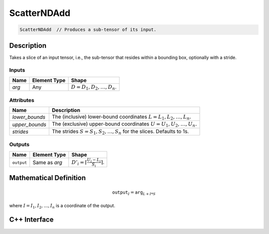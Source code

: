 .. scatter_nd_add.rst:

#####
ScatterNDAdd
#####

.. code-block:: cpp

   ScatterNDAdd  // Produces a sub-tensor of its input.


Description
===========

Takes a slice of an input tensor, i.e., the sub-tensor that
resides within a bounding box, optionally with a stride.


Inputs
------


+-----------------+-------------------------+----------------------------------+
| Name            | Element Type            | Shape                            |
+=================+=========================+==================================+
| `arg`           | Any                     | :math:`D=D_1, D_2, \ldots, D_n`. |
+-----------------+-------------------------+----------------------------------+

Attributes
----------

+-------------------------------+-----------------------------------------------+
| Name                          | Description                                   |
+===============================+===============================================+
| `lower_bounds`                | The (inclusive) lower-bound coordinates       |
|                               | :math:`L=L_1, L_2, \ldots, L_n.`              |
+-------------------------------+-----------------------------------------------+
| `upper_bounds`                | The (exclusive) upper-bound coordinates       |
|                               | :math:`U=U_1, U_2, \ldots, U_n.`              |
+-------------------------------+-----------------------------------------------+
| `strides`                     | The strides :math:`S=S_1, S_2, \ldots, S_n`   |
|                               | for the slices. Defaults to 1s.               |
+-------------------------------+-----------------------------------------------+


Outputs
-------

+-----------------+-------------------------+-----------------------------------------------+
| Name            | Element Type            | Shape                                         |
+=================+=========================+===============================================+
| ``output``      | Same as `arg`           | :math:`D'_i=\lceil\frac{U_i-L_i}{S_i}\rceil`. |
+-----------------+-------------------------+-----------------------------------------------+


Mathematical Definition
=======================

.. math::

   \mathtt{output}_I = \mathtt{arg}_{L+I*S}

where :math:`I=I_1, I_2, \ldots, I_n` is a coordinate of the output.

C++ Interface
=============

.. doxygenclass:: ngraph::op::ScatterNDAdd
   :project: ngraph
   :members:


